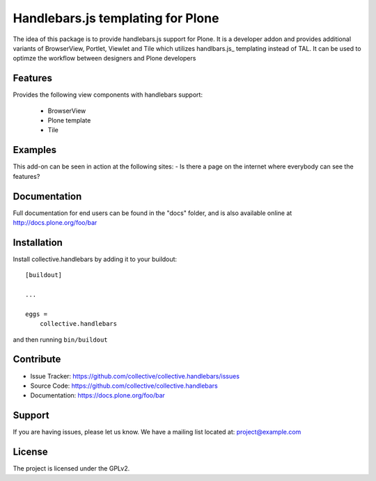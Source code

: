 .. This README is meant for consumption by humans and pypi. Pypi can render rst files so please do not use Sphinx features.
   If you want to learn more about writing documentation, please check out: http://docs.plone.org/about/documentation_styleguide.html
   This text does not appear on pypi or github. It is a comment.

==============================================================================
Handlebars.js templating for Plone
==============================================================================

The idea of this package is to provide handlebars.js support for Plone.
It is a developer addon and provides additional variants of
BrowserView, Portlet, Viewlet and Tile which utilizes handlbars.js_
templating instead of TAL. It can be used to optimze the workflow
between designers and Plone developers


Features
--------

Provides the following view components with handlebars support:

 - BrowserView
 - Plone template
 - Tile

Examples
--------

This add-on can be seen in action at the following sites:
- Is there a page on the internet where everybody can see the features?


Documentation
-------------

Full documentation for end users can be found in the "docs" folder, and is also available online at http://docs.plone.org/foo/bar

Installation
------------

Install collective.handlebars by adding it to your buildout::

    [buildout]

    ...

    eggs =
        collective.handlebars


and then running ``bin/buildout``


Contribute
----------

- Issue Tracker: https://github.com/collective/collective.handlebars/issues
- Source Code: https://github.com/collective/collective.handlebars
- Documentation: https://docs.plone.org/foo/bar


Support
-------

If you are having issues, please let us know.
We have a mailing list located at: project@example.com


License
-------

The project is licensed under the GPLv2.

.. _handlebars.js: http://handlebarsjs.com/
